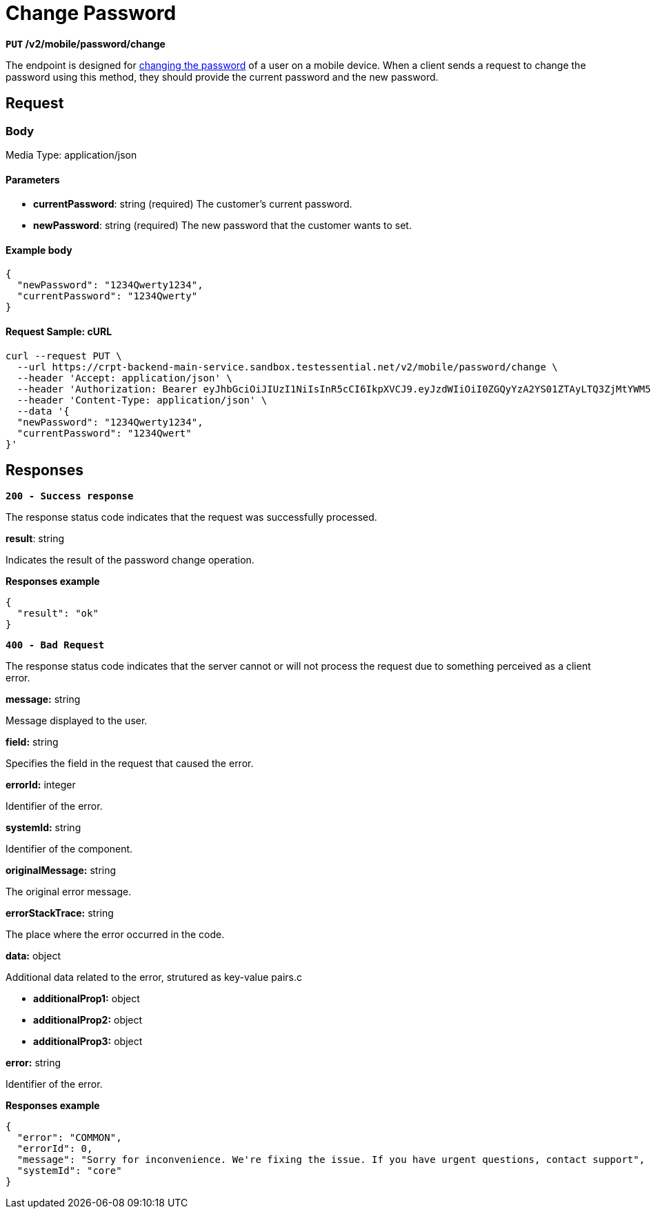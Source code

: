 = *Change Password*

*`PUT` /v2/mobile/password/change*

The endpoint is designed for link:https://github.com/crypterium-com/api-vault/wiki/Password-Change-Process[changing the password] of a user on a mobile device. When a client sends a request to change the password using this method, they should provide the current password and the new password.

== Request

=== Body

Media Type: application/json

==== Parameters

- *currentPassword*: string (required)
The customer's current password.

- *newPassword*: string (required)
The new password that the customer wants to set.

==== Example body

[source,json]
----
{
  "newPassword": "1234Qwerty1234",
  "currentPassword": "1234Qwerty"
}
----

==== Request Sample: cURL

[source,shell]
----
curl --request PUT \
  --url https://crpt-backend-main-service.sandbox.testessential.net/v2/mobile/password/change \
  --header 'Accept: application/json' \
  --header 'Authorization: Bearer eyJhbGciOiJIUzI1NiIsInR5cCI6IkpXVCJ9.eyJzdWIiOiI0ZGQyYzA2YS01ZTAyLTQ3ZjMtYWM5Zi1hYzE4Y2Q5Y2ZiNDQiLCJleHAiOjE3MDk4MDk1MTksImlhdCI6MTcwOTcyMzExOX0.TRES3bszzXjyvQvSqjnt7fUEm52-JQgAr4r7kaxcG84' \
  --header 'Content-Type: application/json' \
  --data '{
  "newPassword": "1234Qwerty1234",
  "currentPassword": "1234Qwert"
}'
----

== Responses

[.collapsible]
====

*`200 - Success response`*

The response status code indicates that the request was successfully processed.

.Media type: application/json

.**result**: string
Indicates the result of the password change operation.

**Responses example**
[source,json]
----
{
  "result": "ok"
}
----
====
[.collapsible]

[.collapsible]
====

*`400 - Bad Request`*

The response status code indicates that the server cannot or will not process the request due to something perceived as a client error.

.Media type: application/json

.*message:* string
Message displayed to the user.

.*field:* string
Specifies the field in the request that caused the error.

.*errorId:* integer
Identifier of the error.

.*systemId:* string
Identifier of the component.

.*originalMessage:* string
The original error message.

.*errorStackTrace:* string
The place where the error occurred in the code.

.*data:* object
Additional data related to the error, strutured as key-value pairs.c

- **additionalProp1:** object
- **additionalProp2:** object
- **additionalProp3:** object

.*error:* string
Identifier of the error.

**Responses example**
[source,json]
----
{
  "error": "COMMON",
  "errorId": 0,
  "message": "Sorry for inconvenience. We're fixing the issue. If you have urgent questions, contact support",
  "systemId": "core"
}
----
====
